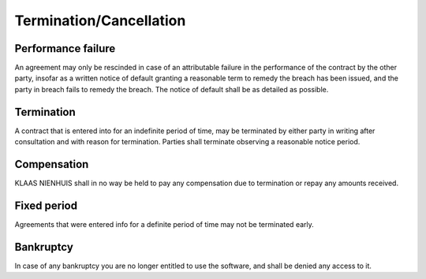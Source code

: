 Termination/Cancellation
========================

Performance failure
-------------------

An agreement may only be rescinded in case of an attributable failure in the performance of the contract by the other party, insofar as a written notice of default granting a reasonable term to remedy the breach has been issued, and the party in breach fails to remedy the breach. The notice of default shall be as detailed as possible.

Termination
-----------

A contract that is entered into for an indefinite period of time, may be terminated by either party in writing after consultation and with reason for termination. Parties shall terminate observing a reasonable notice period.

Compensation
------------

KLAAS NIENHUIS shall in no way be held to pay any compensation due to termination or repay any amounts received.

Fixed period
------------

Agreements that were entered info for a definite period of time may not be terminated early.

Bankruptcy
----------

In case of any bankruptcy you are no longer entitled to use the software, and shall be denied any access to it.